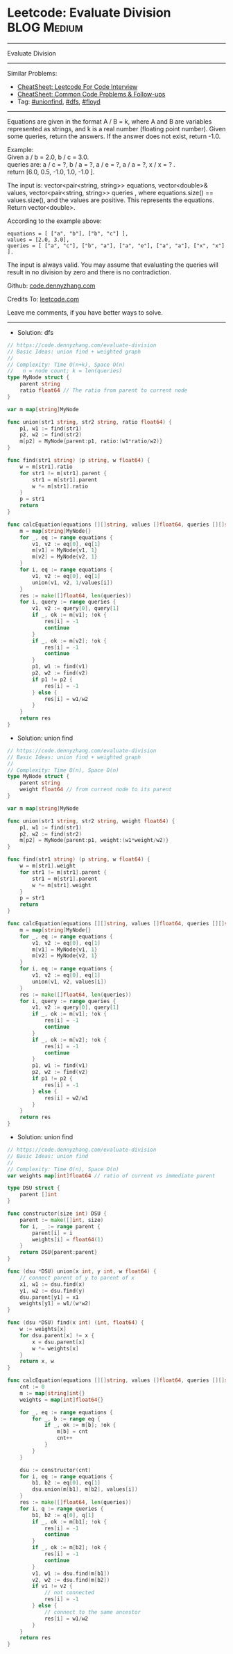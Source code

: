 * Leetcode: Evaluate Division                                   :BLOG:Medium:
#+STARTUP: showeverything
#+OPTIONS: toc:nil \n:t ^:nil creator:nil d:nil
:PROPERTIES:
:type:     unionfind, dfs, inspiring, floyd
:END:
---------------------------------------------------------------------
Evaluate Division
---------------------------------------------------------------------
#+BEGIN_HTML
<a href="https://github.com/dennyzhang/code.dennyzhang.com/tree/master/problems/evaluate-division"><img align="right" width="200" height="183" src="https://www.dennyzhang.com/wp-content/uploads/denny/watermark/github.png" /></a>
#+END_HTML
Similar Problems:
- [[https://cheatsheet.dennyzhang.com/cheatsheet-leetcode-A4][CheatSheet: Leetcode For Code Interview]]
- [[https://cheatsheet.dennyzhang.com/cheatsheet-followup-A4][CheatSheet: Common Code Problems & Follow-ups]]
- Tag: [[https://code.dennyzhang.com/review-unionfind][#unionfind]], [[https://code.dennyzhang.com/review-dfs][#dfs]], [[https://code.dennyzhang.com/followup-floyd][#floyd]]
---------------------------------------------------------------------
Equations are given in the format A / B = k, where A and B are variables represented as strings, and k is a real number (floating point number). Given some queries, return the answers. If the answer does not exist, return -1.0.

Example:
Given a / b = 2.0, b / c = 3.0.
queries are: a / c = ?, b / a = ?, a / e = ?, a / a = ?, x / x = ? .
return [6.0, 0.5, -1.0, 1.0, -1.0 ].

The input is: vector<pair<string, string>> equations, vector<double>& values, vector<pair<string, string>> queries , where equations.size() == values.size(), and the values are positive. This represents the equations. Return vector<double>.

According to the example above:
#+BEGIN_EXAMPLE
equations = [ ["a", "b"], ["b", "c"] ],
values = [2.0, 3.0],
queries = [ ["a", "c"], ["b", "a"], ["a", "e"], ["a", "a"], ["x", "x"] ]. 
#+END_EXAMPLE
 
The input is always valid. You may assume that evaluating the queries will result in no division by zero and there is no contradiction.

Github: [[https://github.com/dennyzhang/code.dennyzhang.com/tree/master/problems/evaluate-division][code.dennyzhang.com]]

Credits To: [[https://leetcode.com/problems/evaluate-division/description/][leetcode.com]]

Leave me comments, if you have better ways to solve.
---------------------------------------------------------------------
- Solution: dfs
#+BEGIN_SRC go
// https://code.dennyzhang.com/evaluate-division
// Basic Ideas: union find + weighted graph
//
// Complexity: Time O(n+k), Space O(n)
//   n = node count; k = len(queries)
type MyNode struct {
    parent string
    ratio float64 // The ratio from parent to current node
}

var m map[string]MyNode

func union(str1 string, str2 string, ratio float64) {
    p1, w1 := find(str1)
    p2, w2 := find(str2)
    m[p2] = MyNode{parent:p1, ratio:(w1*ratio/w2)}
}

func find(str1 string) (p string, w float64) {
    w = m[str1].ratio
    for str1 != m[str1].parent {
        str1 = m[str1].parent
        w *= m[str1].ratio
    }
    p = str1
    return
}

func calcEquation(equations [][]string, values []float64, queries [][]string) []float64 {
    m = map[string]MyNode{}
    for _, eq := range equations {
        v1, v2 := eq[0], eq[1]
        m[v1] = MyNode{v1, 1}
        m[v2] = MyNode{v2, 1}
    }
    for i, eq := range equations {
        v1, v2 := eq[0], eq[1]
        union(v1, v2, 1/values[i])
    }
    res := make([]float64, len(queries))
    for i, query := range queries {
        v1, v2 := query[0], query[1]
        if _, ok := m[v1]; !ok {
            res[i] = -1
            continue
        }
        if _, ok := m[v2]; !ok {
            res[i] = -1
            continue
        }
        p1, w1 := find(v1) 
        p2, w2 := find(v2)
        if p1 != p2 {
            res[i] = -1
        } else {
            res[i] = w1/w2
        }
    }
    return res
}
#+END_SRC

- Solution: union find
#+BEGIN_SRC go
// https://code.dennyzhang.com/evaluate-division
// Basic Ideas: union find + weighted graph
//
// Complexity: Time O(n), Space O(n)
type MyNode struct {
    parent string
    weight float64 // from current node to its parent
}

var m map[string]MyNode

func union(str1 string, str2 string, weight float64) {
    p1, w1 := find(str1)
    p2, w2 := find(str2)
    m[p2] = MyNode{parent:p1, weight:(w1*weight/w2)}
}

func find(str1 string) (p string, w float64) {
    w = m[str1].weight
    for str1 != m[str1].parent {
        str1 = m[str1].parent
        w *= m[str1].weight
    }
    p = str1
    return
}

func calcEquation(equations [][]string, values []float64, queries [][]string) []float64 {
    m = map[string]MyNode{}
    for _, eq := range equations {
        v1, v2 := eq[0], eq[1]
        m[v1] = MyNode{v1, 1}
        m[v2] = MyNode{v2, 1}
    }
    for i, eq := range equations {
        v1, v2 := eq[0], eq[1]
        union(v1, v2, values[i])
    }
    res := make([]float64, len(queries))
    for i, query := range queries {
        v1, v2 := query[0], query[1]
        if _, ok := m[v1]; !ok {
            res[i] = -1
            continue
        }
        if _, ok := m[v2]; !ok {
            res[i] = -1
            continue
        }
        p1, w1 := find(v1) 
        p2, w2 := find(v2)
        if p1 != p2 {
            res[i] = -1
        } else {
            res[i] = w2/w1
        }
    }
    return res
}
#+END_SRC

- Solution: union find
#+BEGIN_SRC go
// https://code.dennyzhang.com/evaluate-division
// Basic Ideas: union find
//
// Complexity: Time O(n), Space O(n)
var weights map[int]float64 // ratio of current vs immediate parent

type DSU struct {
    parent []int
}

func constructor(size int) DSU {
    parent := make([]int, size)
    for i, _ := range parent {
        parent[i] = i
        weights[i] = float64(1)
    }
    return DSU{parent:parent}
}

func (dsu *DSU) union(x int, y int, w float64) {
    // connect parent of y to parent of x
    x1, w1 := dsu.find(x)
    y1, w2 := dsu.find(y)
    dsu.parent[y1] = x1
    weights[y1] = w1/(w*w2)
}

func (dsu *DSU) find(x int) (int, float64) {
    w := weights[x]
    for dsu.parent[x] != x {
        x = dsu.parent[x]
        w *= weights[x]
    }
    return x, w
}

func calcEquation(equations [][]string, values []float64, queries [][]string) []float64 {
    cnt := 0
    m := map[string]int{}
    weights = map[int]float64{}

    for _, eq := range equations {
        for _, b := range eq {
            if _, ok := m[b]; !ok {
                m[b] = cnt
                cnt++
            }
        }
    }

    dsu := constructor(cnt)
    for i, eq := range equations {
        b1, b2 := eq[0], eq[1]
        dsu.union(m[b1], m[b2], values[i])
    }
    res := make([]float64, len(queries))
    for i, q := range queries {
        b1, b2 := q[0], q[1]
        if _, ok := m[b1]; !ok {
            res[i] = -1
            continue
        }
        if _, ok := m[b2]; !ok {
            res[i] = -1
            continue
        }
        v1, w1 := dsu.find(m[b1])
        v2, w2 := dsu.find(m[b2])
        if v1 != v2 {
            // not connected
            res[i] = -1
        } else {
            // connect to the same ancestor
            res[i] = w1/w2
        }
    }
    return res
}
#+END_SRC

#+BEGIN_HTML
<div style="overflow: hidden;">
<div style="float: left; padding: 5px"> <a href="https://www.linkedin.com/in/dennyzhang001"><img src="https://www.dennyzhang.com/wp-content/uploads/sns/linkedin.png" alt="linkedin" /></a></div>
<div style="float: left; padding: 5px"><a href="https://github.com/dennyzhang"><img src="https://www.dennyzhang.com/wp-content/uploads/sns/github.png" alt="github" /></a></div>
<div style="float: left; padding: 5px"><a href="https://www.dennyzhang.com/slack" target="_blank" rel="nofollow"><img src="https://www.dennyzhang.com/wp-content/uploads/sns/slack.png" alt="slack"/></a></div>
</div>
#+END_HTML
